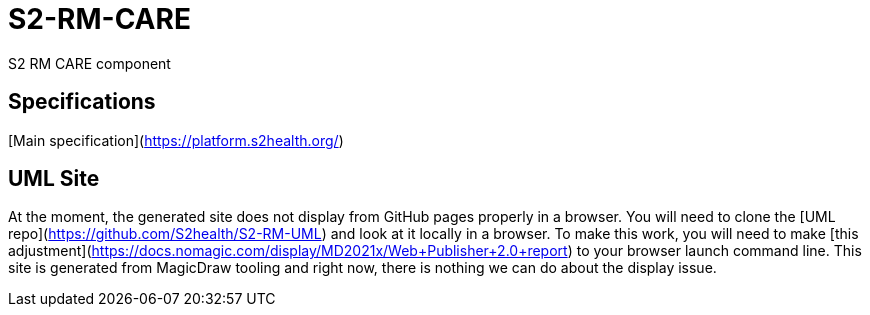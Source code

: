 = S2-RM-CARE
S2 RM CARE component

== Specifications
[Main specification](https://platform.s2health.org/)

== UML Site
At the moment, the generated site does not display from GitHub pages properly in a browser. You will need to clone the [UML repo](https://github.com/S2health/S2-RM-UML) and look at it locally in a browser. To make this work, you will need to make [this adjustment](https://docs.nomagic.com/display/MD2021x/Web+Publisher+2.0+report) to your browser launch command line. This site is generated from MagicDraw tooling and right now, there is nothing we can do about the display issue.
